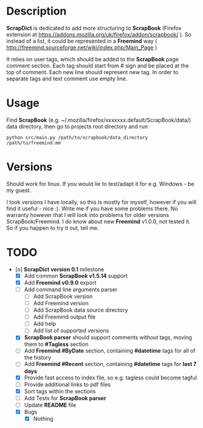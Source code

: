 * Description

    *ScrapDict* is dedicated to add more structuring to *ScrapBook* (Firefox extension at [[https://addons.mozilla.org/uk/firefox/addon/scrapbook/]] ). So instead of a list, it could be represented in a *Freemind* way ( [[http://freemind.sourceforge.net/wiki/index.php/Main_Page]] )

    It relies on user tags, which should be added to the *ScrapBook* page comment section. Each tag should start from # sign and be placed at the top of comment. Each new line should represent new tag. In order to separate tags and text comment use empty line.

* Usage

    Find *ScrapBook* (e.g. ~/.mozilla/firefox/xxxxxxx.default/ScrapBook/data/) data directory, then go to projects root directory and run

#+BEGIN_EXAMPLE
    python src/main.py /path/to/scrapbook/data_directory /path/to/freemind.mm
#+END_EXAMPLE 

* Versions

    Should work for linux. If you would lie to test/adapt it for e.g. Windows - be my guest.

    I took versions I have locally, so this is mostly for myself, however if you will find it useful - nice :). Write me if you have some problems there. No warranty however that I will look into problems for older versions ScrapBook/Freemind. I do know about new *Freemind* v1.0.0, not tested it. So if you happen to try it out, tell me.

* TODO

- [o] *ScrapDict version 0.1* milestone
    - [X] Add common *ScrapBook v1.5.14* support
    - [X] Add *Freemind v0.9.0* export
    - [ ] Add command line arguments parser
        - [ ] Add ScrapBook version
        - [ ] Add Freemind version
        - [ ] Add ScrapBook data source directory
        - [ ] Add Freemind output file
        - [ ] Add help
        - [ ] Add list of supported versions
    - [X] *ScrapBook parser* should support comments without tags, moving them to *#Tagless* section
    - [ ] Add *Freemind #ByDate* section, containing *#datetime* tags for all of the history
    - [ ] Add *Freemind #Recent* section, containing *#datetime* tags for *last 7 days*
    - [X] Provide fast access to index file, so e.g. tagless could become tagful
    - [ ] Provide additional links to pdf files
    - [X] Sort tags within the sections
    - [ ] Add Tests for *ScrapBook parser*
    - [ ] Update *README* file
    - [X] Bugs
        - [X] Nothing

